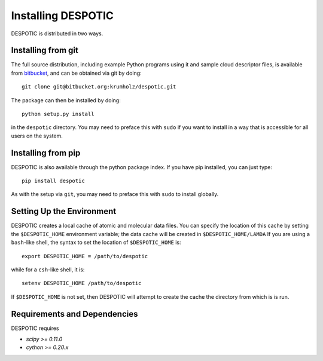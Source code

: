 .. highlight:: rest

Installing DESPOTIC
===================

DESPOTIC is distributed in two ways. 

Installing from git
-------------------

The full source distribution, including example Python programs using it and sample cloud descriptor files, is available from `bitbucket <https://bitbucket.org/krumholz/despotic/>`_, and can be obtained via git by doing::

  git clone git@bitbucket.org:krumholz/despotic.git

The package can then be installed by doing::

  python setup.py install

in the ``despotic`` directory. You may need to preface this with
``sudo`` if you want to install in a way that is accessible for all
users on the system.

Installing from pip
-------------------

DESPOTIC is also available through the python package index. If you
have pip installed, you can just type::

  pip install despotic

As with the setup via ``git``, you may need to preface this with
``sudo`` to install globally.

Setting Up the Environment
--------------------------

DESPOTIC creates a local cache of atomic and molecular data files. You
can specify the location of this cache by setting the
``$DESPOTIC_HOME`` environment variable; the data cache will be
created in ``$DESPOTIC_HOME/LAMDA`` If you are using a ``bash``-like
shell, the syntax to set the location of ``$DESPOTIC_HOME`` is::

   export DESPOTIC_HOME = /path/to/despotic

while for a ``csh``-like shell, it is::

   setenv DESPOTIC_HOME /path/to/despotic

If ``$DESPOTIC_HOME`` is not set, then DESPOTIC will attempt to create
the cache the directory from which is is run.

Requirements and Dependencies
-----------------------------

DESPOTIC requires

* `scipy >= 0.11.0`
* `cython >= 0.20.x`
